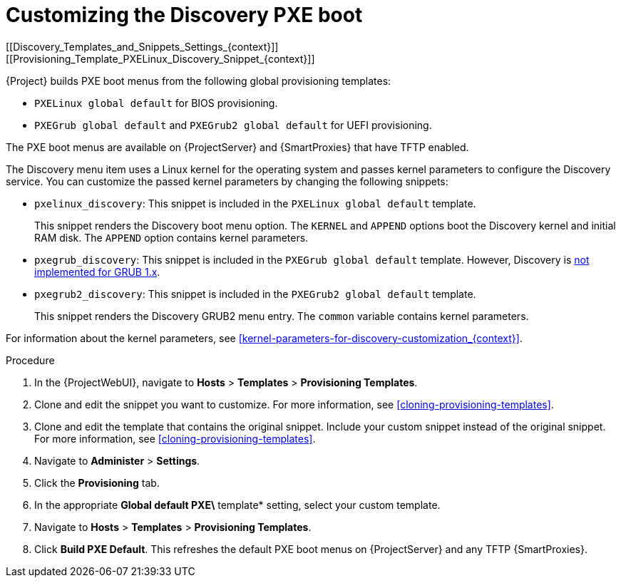 :_mod-docs-content-type: PROCEDURE

[id="Customizing_the_Discovery_PXE_Boot_{context}"]
= Customizing the Discovery PXE boot
[[Discovery_Templates_and_Snippets_Settings_{context}]]
[[Provisioning_Template_PXELinux_Discovery_Snippet_{context}]]

{Project} builds PXE boot menus from the following global provisioning templates:

* `PXELinux global default` for BIOS provisioning.
* `PXEGrub global default` and `PXEGrub2 global default` for UEFI provisioning.

The PXE boot menus are available on {ProjectServer} and {SmartProxies} that have TFTP enabled.

The Discovery menu item uses a Linux kernel for the operating system and passes kernel parameters to configure the Discovery service.
You can customize the passed kernel parameters by changing the following snippets:

* `pxelinux_discovery`: This snippet is included in the `PXELinux global default` template.
+
This snippet renders the Discovery boot menu option.
The `KERNEL` and `APPEND` options boot the Discovery kernel and initial RAM disk.
The `APPEND` option contains kernel parameters.

* `pxegrub_discovery`: This snippet is included in the `PXEGrub global default` template.
However, Discovery is http://projects.theforeman.org/issues/15997[not implemented for GRUB 1.x].

* `pxegrub2_discovery`: This snippet is included in the `PXEGrub2 global default` template.
+
This snippet renders the Discovery GRUB2 menu entry.
The `common` variable contains kernel parameters.

For information about the kernel parameters, see xref:kernel-parameters-for-discovery-customization_{context}[].

.Procedure
. In the {ProjectWebUI}, navigate to *Hosts* > *Templates* > *Provisioning Templates*.
. Clone and edit the snippet you want to customize.
For more information, see xref:cloning-provisioning-templates[].
. Clone and edit the template that contains the original snippet.
Include your custom snippet instead of the original snippet.
For more information, see xref:cloning-provisioning-templates[].
. Navigate to *Administer* > *Settings*. 
. Click the *Provisioning* tab. 
. In the appropriate *Global default PXE\* template* setting, select your custom template.
. Navigate to *Hosts* > *Templates* > *Provisioning Templates*. 
. Click *Build PXE Default*.
This refreshes the default PXE boot menus on {ProjectServer} and any TFTP {SmartProxies}.
